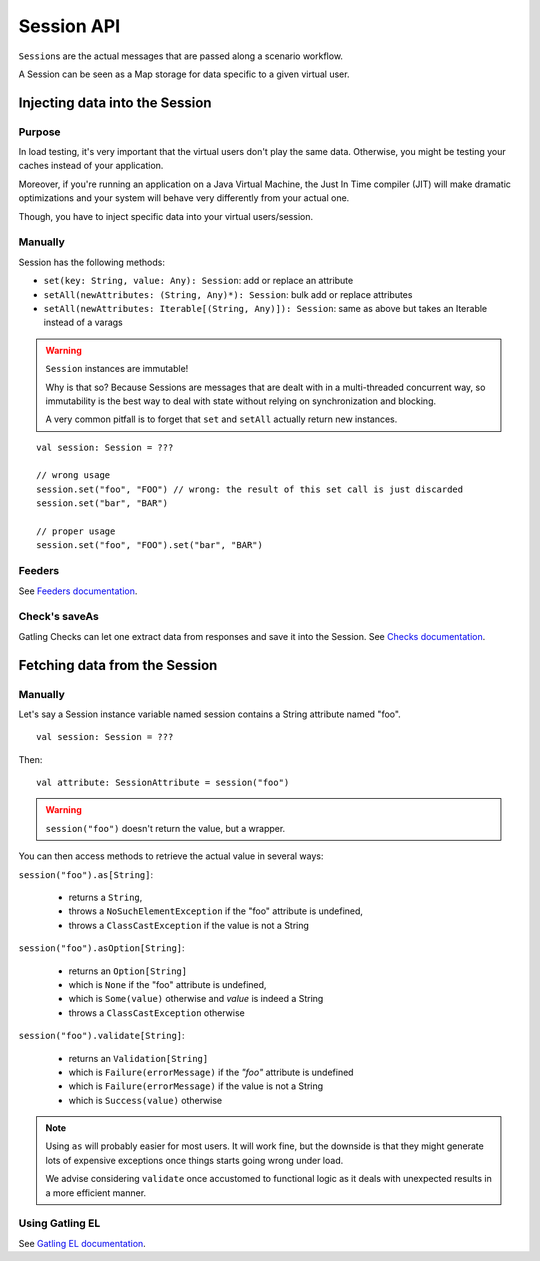 .. _session_api:

###########
Session API
###########

``Session``\ s are the actual messages that are passed along a scenario workflow.

A Session can be seen as a Map storage for data specific to a given virtual user.

Injecting data into the Session
===============================

Purpose
-------

In load testing, it's very important that the virtual users don't play the same data. Otherwise, you might be testing your caches instead of your application.

Moreover, if you're running an application on a Java Virtual Machine, the Just In Time compiler (JIT) will make dramatic optimizations and your system will behave very differently from your actual one.

Though, you have to inject specific data into your virtual users/session.

Manually
--------

Session has the following methods:

* ``set(key: String, value: Any): Session``: add or replace an attribute
* ``setAll(newAttributes: (String, Any)*): Session``: bulk add or replace attributes
* ``setAll(newAttributes: Iterable[(String, Any)]): Session``: same as above but takes an Iterable instead of a varags

.. warning::
    ``Session`` instances are immutable!

    Why is that so? Because Sessions are messages that are dealt with in a multi-threaded concurrent way,
    so immutability is the best way to deal with state without relying on synchronization and blocking.

    A very common pitfall is to forget that ``set`` and ``setAll`` actually return new instances.

::

    val session: Session = ???

    // wrong usage
    session.set("foo", "FOO") // wrong: the result of this set call is just discarded
    session.set("bar", "BAR")

    // proper usage
    session.set("foo", "FOO").set("bar", "BAR")

Feeders
-------

See `Feeders documentation <feeder.html>`_.

Check's saveAs
--------------

Gatling Checks can let one extract data from responses and save it into the Session. See `Checks documentation <../http/http_check.html>`_.

Fetching data from the Session
==============================

Manually
--------

Let's say a Session instance variable named session contains a String attribute named "foo".
::

	val session: Session = ???

Then::

	val attribute: SessionAttribute = session("foo")


.. warning::
    ``session("foo")`` doesn't return the value, but a wrapper.

You can then access methods to retrieve the actual value in several ways:

``session("foo").as[String]``:

	* returns a ``String``,
	* throws a ``NoSuchElementException`` if the "foo" attribute is undefined,
	* throws a ``ClassCastException`` if the value is not a String

``session("foo").asOption[String]``:

    * returns an ``Option[String]``
    * which is ``None`` if the "foo" attribute is undefined,
    * which is ``Some(value)`` otherwise and *value* is indeed a String
    * throws a ``ClassCastException`` otherwise

``session("foo").validate[String]``:

    * returns an ``Validation[String]``
    * which is ``Failure(errorMessage)`` if the *"foo"* attribute is undefined
    * which is ``Failure(errorMessage)`` if the value is not a String
    * which is ``Success(value)`` otherwise

.. note::

    Using ``as`` will probably easier for most users.
    It will work fine, but the downside is that they might generate lots of expensive exceptions once things starts going wrong under load.

    We advise considering ``validate`` once accustomed to functional logic as it deals with unexpected results in a more efficient manner.

Using Gatling EL
----------------

See `Gatling EL documentation <expression_el.html>`_.
